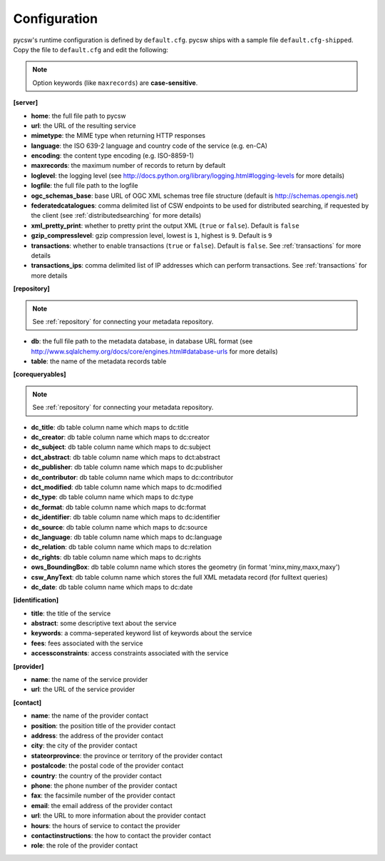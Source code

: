 .. _configuration:

Configuration
=============

pycsw's runtime configuration is defined by ``default.cfg``.  pycsw ships with a sample file ``default.cfg-shipped``.  Copy the file to ``default.cfg`` and edit the following: 

.. note::

  Option keywords (like ``maxrecords``) are **case-sensitive**.

**[server]**

- **home**: the full file path to pycsw
- **url**: the URL of the resulting service
- **mimetype**: the MIME type when returning HTTP responses
- **language**: the ISO 639-2 language and country code of the service (e.g. en-CA)
- **encoding**: the content type encoding (e.g. ISO-8859-1)
- **maxrecords**: the maximum number of records to return by default
- **loglevel**: the logging level (see http://docs.python.org/library/logging.html#logging-levels for more details)
- **logfile**: the full file path to the logfile
- **ogc_schemas_base**: base URL of OGC XML schemas tree file structure (default is http://schemas.opengis.net)
- **federatedcatalogues**: comma delimited list of CSW endpoints to be used for distributed searching, if requested by the client (see :ref:`distributedsearching` for more details)
- **xml_pretty_print**: whether to pretty print the output XML (``true`` or ``false``).  Default is ``false``
- **gzip_compresslevel**: gzip compression level, lowest is ``1``, highest is ``9``.  Default is ``9``
- **transactions**: whether to enable transactions (``true`` or ``false``).  Default is ``false``.  See :ref:`transactions` for more details
- **transactions_ips**: comma delimited list of IP addresses which can perform transactions.  See :ref:`transactions` for more details

**[repository]**

.. note::

  See :ref:`repository` for connecting your metadata repository.

- **db**: the full file path to the metadata database, in database URL format (see http://www.sqlalchemy.org/docs/core/engines.html#database-urls for more details)
- **table**: the name of the metadata records table

**[corequeryables]**

.. note::

  See :ref:`repository` for connecting your metadata repository.

- **dc_title**: db table column name which maps to dc:title
- **dc_creator**: db table column name which maps to dc:creator
- **dc_subject**: db table column name which maps to dc:subject
- **dct_abstract**: db table column name which maps to dct:abstract
- **dc_publisher**: db table column name which maps to dc:publisher
- **dc_contributor**: db table column name which maps to dc:contributor
- **dct_modified**: db table column name which maps to dc:modified
- **dc_type**: db table column name which maps to dc:type
- **dc_format**: db table column name which maps to dc:format
- **dc_identifier**: db table column name which maps to dc:identifier
- **dc_source**: db table column name which maps to dc:source
- **dc_language**: db table column name which maps to dc:language
- **dc_relation**: db table column name which maps to dc:relation
- **dc_rights**: db table column name which maps to dc:rights
- **ows_BoundingBox**: db table column name which stores the geometry (in format 'minx,miny,maxx,maxy')
- **csw_AnyText**: db table column name which stores the full XML metadata record (for fulltext queries)

- **dc_date**: db table column name which maps to dc:date

**[identification]**

- **title**: the title of the service
- **abstract**: some descriptive text about the service
- **keywords**: a comma-seperated keyword list of keywords about the service
- **fees**: fees associated with the service
- **accessconstraints**: access constraints associated with the service

**[provider]**

- **name**: the name of the service provider
- **url**: the URL of the service provider

**[contact]**

- **name**: the name of the provider contact
- **position**: the position title of the provider contact
- **address**: the address of the provider contact
- **city**: the city of the provider contact
- **stateorprovince**: the province or territory of the provider contact
- **postalcode**: the postal code of the provider contact
- **country**: the country of the provider contact
- **phone**: the phone number of the provider contact
- **fax**: the facsimile number of the provider contact
- **email**: the email address of the provider contact
- **url**: the URL to more information about the provider contact
- **hours**: the hours of service to contact the provider
- **contactinstructions**: the how to contact the provider contact
- **role**: the role of the provider contact
